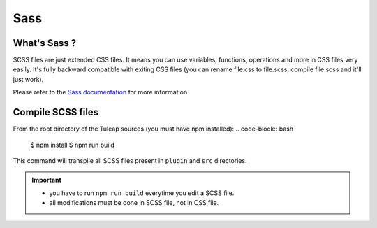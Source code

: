 Sass
----

What's Sass ?
`````````````

SCSS files are just extended CSS files. It means you can use variables, functions, operations and more in CSS files very easily. It's fully backward compatible with exiting CSS files (you can rename file.css to file.scss, compile file.scss and it'll just work).

Please refer to the `Sass documentation <https://sass-lang.com/documentation/file.SASS_REFERENCE.html>`_ for more information.

Compile SCSS files
``````````````````

From the root directory of the Tuleap sources (you must have npm installed):
.. code-block:: bash

   $ npm install
   $ npm run build

This command will transpile all SCSS files present in ``plugin`` and ``src`` directories.

.. important::
    * you have to run ``npm run build`` everytime you edit a SCSS file.
    * all modifications must be done in SCSS file, not in CSS file.
